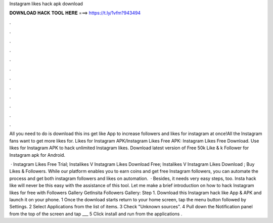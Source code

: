 Instagram likes hack apk download



𝐃𝐎𝐖𝐍𝐋𝐎𝐀𝐃 𝐇𝐀𝐂𝐊 𝐓𝐎𝐎𝐋 𝐇𝐄𝐑𝐄 ===> https://t.ly/1vfm?943494



.



.



.



.



.



.



.



.



.



.



.



.

All you need to do is download this ins get like App to increase followers and likes for instagram at once!All the Instagram fans want to get more likes for. Likes for Instagram APK/Instagram Likes Free APK: Instagram Likes Free Download. Use likes for Instagram APK to hack unlimited Instagram likes. Download latest version of Free 50k Like & k Follower for Instagram apk for Android.

 · Instagram Likes Free Trial; Instalikes V Instagram Likes  Download Free; Instalikes V Instagram Likes  Download ; Buy Likes & Followers. While our platform enables you to earn coins and get free Instagram followers, you can automate the process and get both instagram followers and likes on automation.  · Besides, it needs very easy steps, too. Insta hack like will never be this easy with the assistance of this tool. Let me make a brief introduction on how to hack Instagram likes for free with Followers Gallery GetInsita Followers Gallery: Step 1. Download this Instagram hack like App & APK and launch it on your phone. 1 Once the download starts return to your home screen, tap the menu button followed by Settings. 2 Select Applications from the list of items. 3 Check "Unknown sources". 4 Pull down the Notification panel from the top of the screen and tap ___ 5 Click install and run from the applications .
